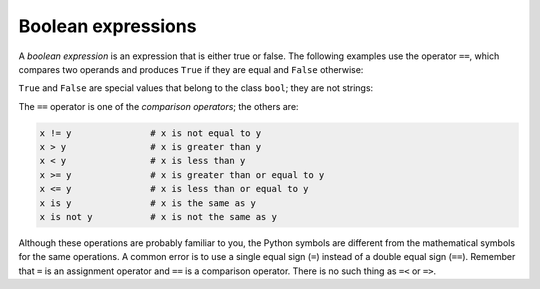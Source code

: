 Boolean expressions
-------------------

A *boolean expression* is an expression that is either
true or false. The following examples use the operator ``==``\ ,
which compares two operands and produces ``True`` if they are
equal and ``False`` otherwise:

.. activecode:: 03_boolean_equal

   5 == 5
   5 == 6

``True`` and ``False`` are special values that belong
to the class ``bool``\ ; they are not strings:

.. activecode:: 03_boolean_types

   type(True)
   type(False)


The ``==`` operator is one of the *comparison
operators*\ ; the others are:

.. code-block:: python

   x != y               # x is not equal to y
   x > y                # x is greater than y
   x < y                # x is less than y
   x >= y               # x is greater than or equal to y
   x <= y               # x is less than or equal to y
   x is y               # x is the same as y
   x is not y           # x is not the same as y


Although these operations are probably familiar to you, the Python
symbols are different from the mathematical symbols for the same
operations. A common error is to use a single equal sign
(\ ``=``\ ) instead of a double equal sign (\ ``==``\ ).
Remember that ``=`` is an assignment operator and
``==`` is a comparison operator. There is no such thing as
``=<`` or ``=>``.
